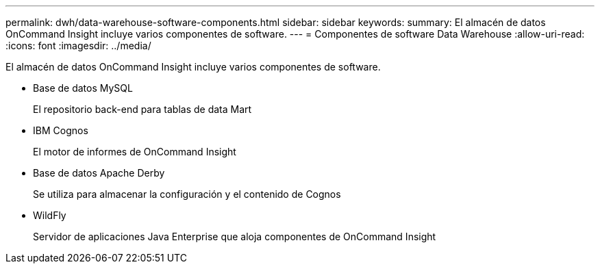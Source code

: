 ---
permalink: dwh/data-warehouse-software-components.html 
sidebar: sidebar 
keywords:  
summary: El almacén de datos OnCommand Insight incluye varios componentes de software. 
---
= Componentes de software Data Warehouse
:allow-uri-read: 
:icons: font
:imagesdir: ../media/


[role="lead"]
El almacén de datos OnCommand Insight incluye varios componentes de software.

* Base de datos MySQL
+
El repositorio back-end para tablas de data Mart

* IBM Cognos
+
El motor de informes de OnCommand Insight

* Base de datos Apache Derby
+
Se utiliza para almacenar la configuración y el contenido de Cognos

* WildFly
+
Servidor de aplicaciones Java Enterprise que aloja componentes de OnCommand Insight


